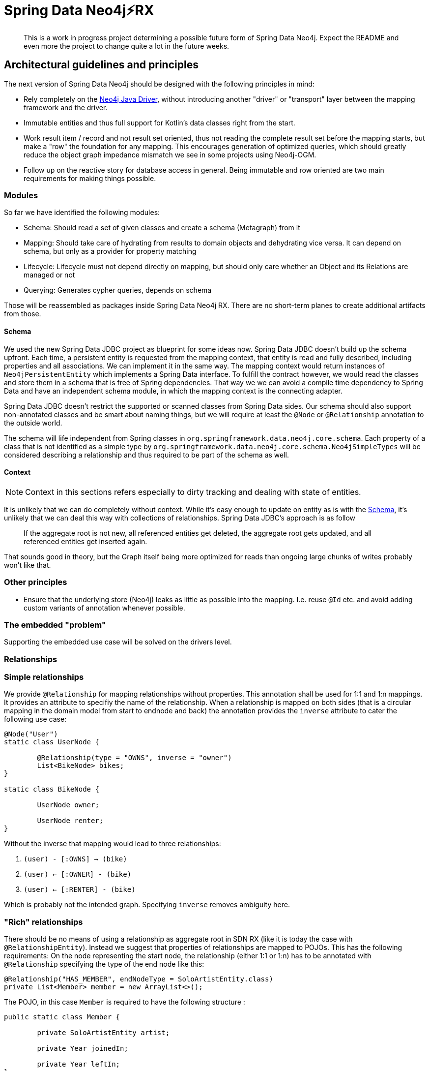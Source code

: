 = Spring Data Neo4j⚡️RX

[abstract]
--
This is a work in progress project determining a possible future form of Spring Data Neo4j.
Expect the README and even more the project to change quite a lot in the future weeks.
--

== Architectural guidelines and principles

The next version of Spring Data Neo4j should be designed with the following principles in mind:

* Rely completely on the https://github.com/neo4j/neo4j-java-driver[Neo4j Java Driver], without introducing another "driver" or "transport" layer between the mapping framework and the driver.
* Immutable entities and thus full support for Kotlin's data classes right from the start.
* Work result item / record and not result set oriented, thus not reading the complete result set before the mapping starts, but make a "row" the foundation for any mapping.
This encourages generation of optimized queries, which should greatly reduce the object graph impedance mismatch we see in some projects using Neo4j-OGM.
* Follow up on the reactive story for database access in general. Being immutable and row oriented are two main requirements for making things possible.

=== Modules

So far we have identified the following modules:

* Schema: Should read a set of given classes and create a schema (Metagraph) from it
* Mapping: Should take care of hydrating from results to domain objects and dehydrating vice versa. It can depend on schema, but only as a provider for property matching
* Lifecycle: Lifecycle must not depend directly on mapping, but should only care whether an Object and its Relations are managed or not
* Querying: Generates cypher queries, depends on schema

Those will be reassembled as packages inside Spring Data Neo4j RX.
There are no short-term planes to create additional artifacts from those.

[[schema]]
==== Schema

We used the new Spring Data JDBC project as blueprint for some ideas now.
Spring Data JDBC doesn't build up the schema upfront.
Each time, a persistent entity is requested from the mapping context, that entity is read and fully described, including properties and all associations.
We can implement it in the same way.
The mapping context would return instances of `Neo4jPersistentEntity` which implements a Spring Data interface.
To fulfill the contract however, we would read the classes and store them in a schema that is free of Spring dependencies.
That way we we can avoid a compile time dependency to Spring Data and have an independent schema module, in which the mapping context is the connecting adapter.

Spring Data JDBC doesn't restrict the supported or scanned classes from Spring Data sides.
Our schema should also support non-annotated classes and be smart about naming things, but we will require at least the `@Node` or `@Relationship` annotation to the outside world.

The schema will life independent from Spring classes in `org.springframework.data.neo4j.core.schema`.
Each property of a class that is not identified as a simple type by `org.springframework.data.neo4j.core.schema.Neo4jSimpleTypes` will be considered describing a relationship and thus required to be part of the schema as well.

==== Context

NOTE: Context in this sections refers especially to dirty tracking and dealing with state of entities.

It is unlikely that we can do completely without context.
While it's easy enough to update on entity as is with the <<schema>>, it's unlikely that we can deal this way with collections of relationships.
Spring Data JDBC's approach is as follow
____
If the aggregate root is not new, all referenced entities get deleted, the aggregate root gets updated, and all referenced entities get inserted again.
____

That sounds good in theory, but the Graph itself being more optimized for reads than ongoing large chunks of writes probably won't like that.

=== Other principles

* Ensure that the underlying store (Neo4j) leaks as little as possible into the mapping.
  I.e. reuse `@Id` etc. and avoid adding custom variants of annotation whenever possible.

=== The embedded "problem"

Supporting the embedded use case will be solved on the drivers level.


=== Relationships

=== Simple relationships

We provide `@Relationship` for mapping relationships without properties.
This annotation shall be used for 1:1 and 1:n mappings.
It provides an attribute to specifiy the name of the relationship.
When a relationship is mapped on both sides (that is a circular mapping in the domain model from start to endnode and back) the annotation provides the `inverse` attribute to cater the following use case:

[source,java]
----
@Node("User")
static class UserNode {

	@Relationship(type = "OWNS", inverse = "owner")
	List<BikeNode> bikes;
}

static class BikeNode {

	UserNode owner;

	UserNode renter;
}
----

Without the inverse that mapping would lead to three relationships:

1. `(user) - [:OWNS] -> (bike)`
2. `(user) <- [:OWNER] - (bike)`
3. `(user) <- [:RENTER] - (bike)`

Which is probably not the intended graph.
Specifying `inverse` removes ambiguity here.

=== "Rich" relationships

There should be no means of using a relationship as aggregate root in SDN RX (like it is today the case with `@RelationshipEntity`).
Instead we suggest that properties of relationships are mapped to POJOs.
This has the following requirements:
On the node representing the start node, the relationship (either 1:1 or 1:n) has to be annotated with `@Relationship` specifying the type of the end node like this:

[source,java]
----
@Relationship("HAS_MEMBER", endNodeType = SoloArtistEntity.class)
private List<Member> member = new ArrayList<>();
----

The POJO, in this case `Member` is required to have the following structure :

[source,java]
----
public static class Member {

	private SoloArtistEntity artist;

	private Year joinedIn;

	private Year leftIn;
}
----

It must have exactly _one_ attribute of `endNodeType`.
All other attributes are mapped from the properties of the relationship.

The motivation behind this is that a relationship needs to be manifested in the domain model,
but as the domain model usually isn't a graph, it manifests itself as a thing, not a relationship as is.
We prefer that people use the mapping framework domain centric, not database centric.
In the relational world it is an anti pattern to map out n:m (intersection) tables.
If they have attributes, a schema is usually refactored into a 1:n and a n:1  table and an entity structure.
We don't need another entity, though.

[[labels]]
=== Labels

NOTE: Do we need support for dynamic labels?
We propose a new `@Node` annotation that takes in an array of strings as labels for that object.
We like to get rid of `@Label` annotation supporting dynamic labels for objects



=== Integration tests

Integration tests take more time by their very nature.
To get fast feedback we have split up the tests in unit and integration tests.
Unit tests will run when the `test` goal is issued and should have a name ending with `Test` or `Tests`.
Integration tests will get executed withing the `verify` goal and their class name have to end with `IntegrationTest` to get picked up.

== Configuration

Spring Data Neo4j RX takes a "ready to use" drivers instance and uses that.
We won't provide any additional configuration for aspects that are configurable through the driver.
We will however provide support to configure the drivers instance in Spring Boot.
The current SDN Spring Boot Starter only configures the Neo4j-OGM transport and not the "real" driver.
Our plans for a future starter a have been <<starter,described separately>>.

Closing the driver is not the the concern of Spring Data Neo4j RX.
The lifecycle of that bean should be managed by the application.
Therefore, the starter need to take care of register the drivers instance with the application.

== Architecture

This is definitely not the last version of the architecture.
It is only meant to be a basic for discussions.

=== Package structure

.A rough outline of the current and maybe future package structure
[plantuml, width=1200]
----
@startuml
note "Implementation of Spring Data Commons SPI" as SDC_note
package "org.springframework.data.neo4j" {
package "core" {
    interface Neo4jTemplate
    package "schema" {
            package "internal" {
                note "Schema description" as schemaDescription
            }
            annotation Node
            annotation Property
        }
    package "mapping" {
            interface Neo4jPersistentEntity
            interface Neo4jPersistentProperty
        }
    package "session" {
        interface Neo4jSessionFactory
    }
    package "convert" {
        note "conversion support" as conversionNote
    }
}

package "repository" {
SDC_note..config
    package "config" {
        class EnableNeo4jRepository
        class Neo4jRepositoryRegistrar
        class Neo4jRepositoryConfigExtension
    }
    package "query" {
        annotation Query
    }
    package "support" {
        class Neo4jRepositoryFactoryBean
        class SimpleNeo4jRepository
        class Neo4jQueryLookupStrategy
    }
    interface Neo4jRepository
    interface ReactiveNeo4jRepository
}

core-[hidden]--->repository
}

@enduml
----

[options="header"]
|===
|Package|Comment
|core
|`Neo4jTemplate` and related classes.
|core.schema
|Annotations for marking classes as nodes to be saved as well as internal schema description.
|context
|Infrastructure for dirty tracking etc.
|core.mapping
|Spring mapping information.
|core.mapping.internal
|Neo4j data mapping.
|core.session
|Connection to the `Driver` instance.
|core.convert
|_not used yet_  place for conversion related classes.

|repository
|Repository interfaces like `Neo4jRepository`.
|repository.config
|Register all needed beans for Spring context.
|repository.query
|Place where `@Query` and other query method related annotations go in.
|repository.support
|"Glue code" like `Neo4jRepositoryFactoryBean`, `SimpleNeo4jRepository` etc.
|===

=== Architecture validation
The structure of this project can be explored as a Graph.
We use https://jqassistant.org[jQAssistant] to verify our architecture during the build.
Run the following two commands

```
./mvnw clean compile jqassistant:scan
./mvnw jqassistant:server
```

and point your browser to http://localhost:7474.

=== `SimpleNeo4jRepository` initialization
. `@EnableNeo4jRepositories` defines
 ** the `repositoryFactoryBeanClass` that defaults to `Neo4jRepositoryFactoryBean.class`. (I)
 ** `Neo4jRepositoriesRegistrar` as a configuration via the `@Import` annotation.
. `Neo4jRepositoriesRegistrar` connects `@EnableNeo4jRepositories` with `Neo4jRepositoryConfigurationExtension`.
. `Neo4jRepositoryConfigurationExtension` creates `Neo4jRepositoryFactoryBean` (the class defined (I)).
** Adds manually created `Neo4jTemplate` (as an implementation of `Neo4jOperations`) bean by setting it (`setNeo4jOperations`) in the `Neo4jRepositoryFactoryBean`. (II)
** Defines the default/fallback `RepositoryFactoryBeanClassName` as `Neo4jRepositoryFactoryBean.class.getName()` in `getRepositoryFactoryBeanClassName`.
. `Neo4jRepositoryFactoryBean` has a super constructor that gets called from the infrastructure code.
As a consequence the `neo4jOperations` property has to get set in (II) after initialization.
** Creates a new instance of `Neo4jRepositoryFactory` with the in (II) provided `Neo4jOperations` in `doCreateRepositoryFactory`.
. `Neo4jRepositoryFactory` will then create a `SimpleNeo4jRepository`.
** It does this by calling `getTargetRepositoryViaReflection` in `getTargetRepository` and providing the `neo4jOperations`.
. `SimpleNeo4jRepository` (the repository behind every user defined repository) is initialized.

=== Query execution

NOTE: This section contains the already straight-forward implemented support for custom queries via `@Query`.
The other execution paths are only drafts right now and marked with a `*`.

`Neo4jRepositoryFactory` overrides the `getQueryLookupStrategy` method to provide the `Neo4jQueryLookupStrategy`.
From our previous experience and handling in other Spring Data stores this would branch off in two (technical three) directions:

. `StringBasedNeo4jQuery` for custom Cypher queries that are provided with the `@Query` annotation.
. `*` `StringBasedNeo4jQuery` for named queries that are outsourced in property files.
. `*` `PartTreeNeo4jQuery` for derived finder methods.

All three of them will get a custom `Neo4jQueryMethod` besides `Neo4jOperations` and `QueryMethodEvaluationContextProvider` (not used yet) provided.
This is a wrapper around the `java.lang.reflect.Method` passed into the `resolveQuery` method of the `Neo4jQueryLookupStrategy` to provide additional metadata.

==== `StringBasedNeo4jQuery` execution

At the moment the implementation just takes the value of the provided `@Query` annotation by calling `getAnnotatedQuery` on the `Neo4jQueryMethod`
and executes it through the `neo4jOperations` (`Neo4jTemplate`) class.

=== Dirty tracking

We considered several approaches of dirty tracking in SDN-rx:

. No dirty tracking at all.
    _Not an option when it comes to relationships._
. Dirty tracking through hashes.
    _Not on the level of detail (fields) we want to have it._
. Using some kind of event / listener to track changes.
. Shallow copy of objects to get compared on save.
    _A full copy of the objects will occupy twice the memory._

Picking the third option for now (_using some kind of event / listener_) would allow us to track single field / relationship changes per object.
An entity will get tracked after it gets initially saved into or loaded from the database.

[NOTE]
.Architecture evaluation fragment (not current anymore but should get archived)
====
As the technical solution we decided to use proxies to listen for the changes.
It will then be required for the user to work with the returned (proxy) object after calling `save` to set additional fields etc.
The event tracking and event triggering through the proxies should communicate via an API to have the option of using another tracking approach in the future.

Moved back to evaluation: It is not possible to simply intercept arbitrary property changes in Java.
We would need some kind of byte code enhancement/maven plugin to achieve this.
====

The information about object changes will be based on an object comparison.
We will store the saved or loaded object state and compare it with the actual version that should get saved.
To keep the eventing idea up this will create an one-shot event containing multiple changed properties.
This will also be needed if we implement the support for property changes through the byte code enhancement,
because a change / domain interaction could affect more than one property at a time.
The events will then get used to construct the matching cypher for the next save interaction.

==== Side-effect on "flush mode"
We can also track repository interactions like `save` and defer them depending on the flush mode.
This would make it possible to remove the need for calling `save` explicitly but be more JPA-ish.

[[starter]]
== Spring Boot Starter

The Spring Data Neo4j RX Spring Boot Starter provides automatic configuration to

* Create an instance of the https://github.com/neo4j/neo4j-java-driver[neo4j-java-driver]
* Configure Spring Data Neo4j RX itself inside a Spring Boot application and enabling Spring Data repositories

Read me about it link:spring-data-neo4j-rx-spring-boot-starter-parent/README.adoc[here].

== Open questions

* <<labels,Dynamic label support>>
* Reloading nodes from the database and the affect on already loaded and changed objects.
